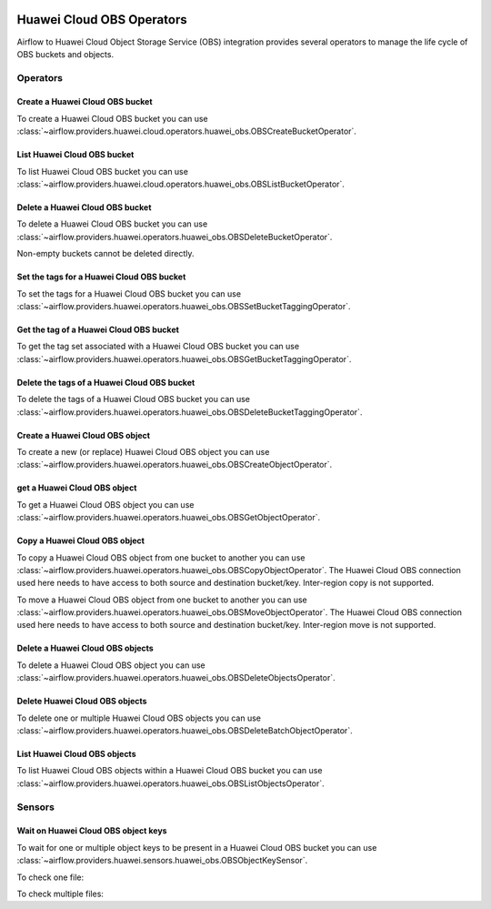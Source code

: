  .. Licensed to the Apache Software Foundation (ASF) under one
    or more contributor license agreements.  See the NOTICE file
    distributed with this work for additional information
    regarding copyright ownership.  The ASF licenses this file
    to you under the Apache License, Version 2.0 (the
    "License"); you may not use this file except in compliance
    with the License.  You may obtain a copy of the License at

 ..   http://www.apache.org/licenses/LICENSE-2.0

 .. Unless required by applicable law or agreed to in writing,
    software distributed under the License is distributed on an
    "AS IS" BASIS, WITHOUT WARRANTIES OR CONDITIONS OF ANY
    KIND, either express or implied.  See the License for the
    specific language governing permissions and limitations
    under the License.

==========================
Huawei Cloud OBS Operators
==========================

Airflow to Huawei Cloud Object Storage Service (OBS) integration provides several operators to manage the life cycle of OBS buckets and objects.

Operators
---------

.. _howto/operator: OBSCreateBucketOperator:

Create a Huawei Cloud OBS bucket
================================

To create a Huawei Cloud OBS bucket you can use
:class:`~airflow.providers.huawei.cloud.operators.huawei_obs.OBSCreateBucketOperator`.

.. exampleinclude:: /../../tests/system/providers/huawei/example_obs.py
   :dedent: 4
   :language: python
   :start-after: [START howto_operator_obs_create_bucket]
   :end-before: [END howto_operator_obs_create_bucket]

.. _howto/operator:OBSListBucketOperator:

List Huawei Cloud OBS bucket
============================

To list Huawei Cloud OBS bucket you can use
:class:`~airflow.providers.huawei.cloud.operators.huawei_obs.OBSListBucketOperator`.

.. exampleinclude:: /../../tests/system/providers/huawei/example_obs.py
   :dedent: 4
   :language: python
   :start-after: [START howto_operator_obs_list_bucket]
   :end-before: [END howto_operator_obs_list_bucket]

.. _howto/operator:OBSDeleteBucketOperator:

Delete a Huawei Cloud OBS bucket
================================

To delete a Huawei Cloud OBS bucket you can use
:class:`~airflow.providers.huawei.operators.huawei_obs.OBSDeleteBucketOperator`.

Non-empty buckets cannot be deleted directly.

.. exampleinclude:: /../../tests/system/providers/huawei/example_obs.py
    :language: python
    :dedent: 4
    :start-after: [START howto_operator_obs_delete_bucket]
    :end-before: [END howto_operator_obs_delete_bucket]

.. _howto/operator:OBSSetBucketTaggingOperator:

Set the tags for a Huawei Cloud OBS bucket
==========================================

To set the tags for a Huawei Cloud OBS bucket you can use
:class:`~airflow.providers.huawei.operators.huawei_obs.OBSSetBucketTaggingOperator`.

.. exampleinclude:: /../../tests/system/providers/huawei/example_obs.py
    :language: python
    :dedent: 4
    :start-after: [START howto_operator_obs_set_bucket_tagging]
    :end-before: [END howto_operator_obs_set_bucket_tagging]

.. _howto/operator:OBSGetBucketTaggingOperator:

Get the tag of a Huawei Cloud OBS bucket
========================================

To get the tag set associated with a Huawei Cloud OBS bucket you can use
:class:`~airflow.providers.huawei.operators.huawei_obs.OBSGetBucketTaggingOperator`.

.. exampleinclude:: /../../tests/system/providers/huawei/example_obs.py
    :language: python
    :dedent: 4
    :start-after: [START howto_operator_obs_get_bucket_tagging]
    :end-before: [END howto_operator_obs_get_bucket_tagging]

.. _howto/operator:OBSDeleteBucketTaggingOperator:

Delete the tags of a Huawei Cloud OBS bucket
============================================

To delete the tags of a Huawei Cloud OBS bucket you can use
:class:`~airflow.providers.huawei.operators.huawei_obs.OBSDeleteBucketTaggingOperator`.

.. exampleinclude:: /../../tests/system/providers/huawei/example_obs.py
    :language: python
    :dedent: 4
    :start-after: [START howto_operator_obs_delete_bucket_tagging]
    :end-before: [END howto_operator_obs_delete_bucket_tagging]

.. _howto/operator:OBSCreateObjectOperator:

Create a Huawei Cloud OBS object
================================

To create a new (or replace) Huawei Cloud OBS object you can use
:class:`~airflow.providers.huawei.operators.huawei_obs.OBSCreateObjectOperator`.

.. exampleinclude:: /../../tests/system/providers/huawei/example_obs.py
    :language: python
    :dedent: 4
    :start-after: [START howto_operator_obs_create_object]
    :end-before: [END howto_operator_obs_create_object]

.. _howto/operator:OBSGetObjectOperator:

get a Huawei Cloud OBS object
=============================

To get a Huawei Cloud OBS object you can use
:class:`~airflow.providers.huawei.operators.huawei_obs.OBSGetObjectOperator`.

.. exampleinclude:: /../../tests/system/providers/huawei/example_obs.py
    :language: python
    :dedent: 4
    :start-after: [START howto_operator_obs_get_object]
    :end-before: [END howto_operator_obs_get_object]

.. _howto/operator:OBSCopyObjectOperator:

Copy a Huawei Cloud OBS object
==============================

To copy a Huawei Cloud OBS object from one bucket to another you can use
:class:`~airflow.providers.huawei.operators.huawei_obs.OBSCopyObjectOperator`.
The Huawei Cloud OBS connection used here needs to have access to both source and destination bucket/key.
Inter-region copy is not supported.

.. exampleinclude:: /../../tests/system/providers/huawei/example_obs.py
    :language: python
    :dedent: 4
    :start-after: [START howto_operator_obs_copy_object]
    :end-before: [END howto_operator_obs_copy_object]

.. _howto/operator:OBSMoveObjectOperator:

To move a Huawei Cloud OBS object from one bucket to another you can use
:class:`~airflow.providers.huawei.operators.huawei_obs.OBSMoveObjectOperator`.
The Huawei Cloud OBS connection used here needs to have access to both source and destination bucket/key.
Inter-region move is not supported.

.. exampleinclude:: /../../tests/system/providers/huawei/example_obs.py
    :language: python
    :dedent: 4
    :start-after: [START howto_operator_obs_move_object]
    :end-before: [END howto_operator_obs_move_object]

.. _howto/operator:OBSDeleteObjectOperator:

Delete a Huawei Cloud OBS objects
=================================

To delete a Huawei Cloud OBS object you can use
:class:`~airflow.providers.huawei.operators.huawei_obs.OBSDeleteObjectsOperator`.

.. exampleinclude:: /../../tests/system/providers/huawei/example_obs.py
    :language: python
    :dedent: 4
    :start-after: [START howto_operator_obs_delete_object]
    :end-before: [END howto_operator_obs_delete_object]

.. _howto/operator:OBSDeleteBatchObjectOperator:

Delete Huawei Cloud OBS objects
===============================

To delete one or multiple Huawei Cloud OBS objects you can use
:class:`~airflow.providers.huawei.operators.huawei_obs.OBSDeleteBatchObjectOperator`.

.. exampleinclude:: /../../tests/system/providers/huawei/example_obs.py
    :language: python
    :dedent: 4
    :start-after: [START howto_operator_obs_delete_batch_object]
    :end-before: [END howto_operator_obs_delete_batch_object]

.. _howto/operator:OBSListObjectsOperator:

List Huawei Cloud OBS objects
=============================

To list Huawei Cloud OBS objects within a Huawei Cloud OBS bucket you can use
:class:`~airflow.providers.huawei.operators.huawei_obs.OBSListObjectsOperator`.

.. exampleinclude:: /../../tests/system/providers/huawei/example_obs.py
    :language: python
    :dedent: 4
    :start-after: [START howto_operator_obs_list_object]
    :end-before: [END howto_operator_obs_list_object]

Sensors
-------

.. _howto/sensor:OBSObjectKeySensor:

Wait on Huawei Cloud OBS object keys
====================================

To wait for one or multiple object keys to be present in a Huawei Cloud OBS bucket you can use
:class:`~airflow.providers.huawei.sensors.huawei_obs.OBSObjectKeySensor`.

To check one file:

.. exampleinclude:: /../../tests/system/providers/huawei/example_obs.py
    :language: python
    :dedent: 4
    :start-after: [START howto_sensor_obs_object_key_single]
    :end-before: [END howto_sensor_obs_object_key_single]

To check multiple files:

.. exampleinclude:: /../../tests/system/providers/huawei/example_obs.py
    :language: python
    :dedent: 4
    :start-after: [START howto_sensor_obs_object_key_multiple]
    :end-before: [END howto_sensor_obs_object_key_multiple]
